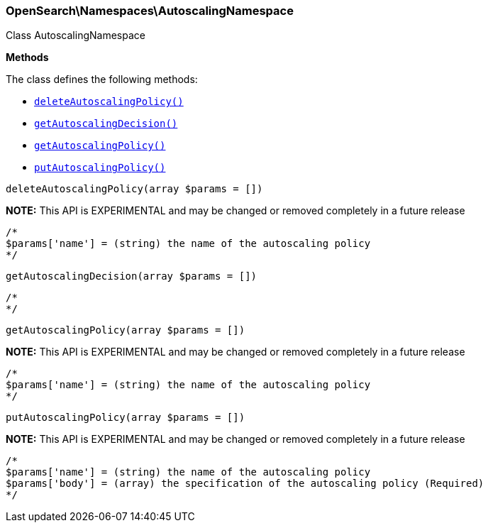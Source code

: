

[[OpenSearch_Namespaces_AutoscalingNamespace]]
=== OpenSearch\Namespaces\AutoscalingNamespace



Class AutoscalingNamespace


*Methods*

The class defines the following methods:

* <<OpenSearch_Namespaces_AutoscalingNamespacedeleteAutoscalingPolicy_deleteAutoscalingPolicy,`deleteAutoscalingPolicy()`>>
* <<OpenSearch_Namespaces_AutoscalingNamespacegetAutoscalingDecision_getAutoscalingDecision,`getAutoscalingDecision()`>>
* <<OpenSearch_Namespaces_AutoscalingNamespacegetAutoscalingPolicy_getAutoscalingPolicy,`getAutoscalingPolicy()`>>
* <<OpenSearch_Namespaces_AutoscalingNamespaceputAutoscalingPolicy_putAutoscalingPolicy,`putAutoscalingPolicy()`>>



[[OpenSearch_Namespaces_AutoscalingNamespacedeleteAutoscalingPolicy_deleteAutoscalingPolicy]]
.`deleteAutoscalingPolicy(array $params = [])`
*NOTE:* This API is EXPERIMENTAL and may be changed or removed completely in a future release
****
[source,php]
----
/*
$params['name'] = (string) the name of the autoscaling policy
*/
----
****



[[OpenSearch_Namespaces_AutoscalingNamespacegetAutoscalingDecision_getAutoscalingDecision]]
.`getAutoscalingDecision(array $params = [])`
****
[source,php]
----
/*
*/
----
****



[[OpenSearch_Namespaces_AutoscalingNamespacegetAutoscalingPolicy_getAutoscalingPolicy]]
.`getAutoscalingPolicy(array $params = [])`
*NOTE:* This API is EXPERIMENTAL and may be changed or removed completely in a future release
****
[source,php]
----
/*
$params['name'] = (string) the name of the autoscaling policy
*/
----
****



[[OpenSearch_Namespaces_AutoscalingNamespaceputAutoscalingPolicy_putAutoscalingPolicy]]
.`putAutoscalingPolicy(array $params = [])`
*NOTE:* This API is EXPERIMENTAL and may be changed or removed completely in a future release
****
[source,php]
----
/*
$params['name'] = (string) the name of the autoscaling policy
$params['body'] = (array) the specification of the autoscaling policy (Required)
*/
----
****



